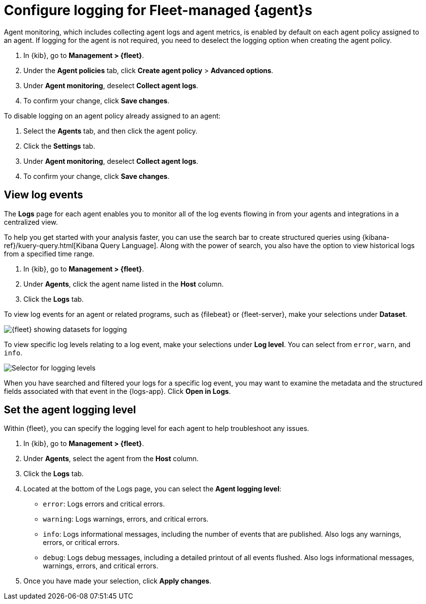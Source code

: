 [[elastic-agent-logging]]
[role="xpack"]
= Configure logging for Fleet-managed {agent}s

Agent monitoring, which includes collecting agent logs and agent metrics,
is enabled by default on each agent policy assigned to an agent. If
logging for the agent is not required, you need to deselect the logging option when
creating the agent policy.

. In {kib}, go to *Management > {fleet}*.

. Under the *Agent policies* tab, click *Create agent policy* > *Advanced options*.

. Under *Agent monitoring*, deselect *Collect agent logs*.

. To confirm your change, click *Save changes*.

To disable logging on an agent policy already assigned to an agent:

. Select the *Agents* tab, and then click the agent policy.

. Click the *Settings* tab.

. Under *Agent monitoring*, deselect *Collect agent logs*.

. To confirm your change, click *Save changes*.

[discrete]
[[agent-view-log-events]]
== View log events

The *Logs* page for each agent enables you to monitor all of the log events flowing in
from your agents and integrations in a centralized view.

To help you get started with your analysis faster, you can use the search bar to create
structured queries using {kibana-ref}/kuery-query.html[Kibana Query Language]. Along with
the power of search, you also have the option to view historical logs from a
specified time range.

. In {kib}, go to *Management > {fleet}*.

. Under *Agents*, click the agent name listed in the *Host* column.

. Click the *Logs* tab.

To view log events for an agent or related programs, such as {filebeat} or {fleet-server},
make your selections under *Dataset*.

[role="screenshot"]
image::images/kibana-fleet-datasets.png[{fleet} showing datasets for logging]

To view specific log levels relating to a log event, make your selections under *Log level*.
You can select from `error`, `warn`, and `info`.

[role="screenshot"]
image::images/kibana-fleet-log-levels.png[Selector for logging levels]

When you have searched and filtered your logs for a specific log event, you may want to
examine the metadata and the structured fields associated with that event in the {logs-app}.
Click *Open in Logs*.

[discrete]
[[agent-logging-levels]]
== Set the agent logging level

Within {fleet}, you can specify the logging level for each agent to help
troubleshoot any issues.

. In {kib}, go to *Management > {fleet}*.

. Under *Agents*, select the agent from the *Host* column.

. Click the *Logs* tab.

. Located at the bottom of the Logs page, you can select the *Agent logging level*:

* `error`: Logs errors and critical errors.
* `warning`: Logs warnings, errors, and critical errors.
* `info`: Logs informational messages, including the number of events that are published.
Also logs any warnings, errors, or critical errors.
* `debug`: Logs debug messages, including a detailed printout of all events flushed. Also
logs informational messages, warnings, errors, and critical errors.
+
. Once you have made your selection, click *Apply changes*.


